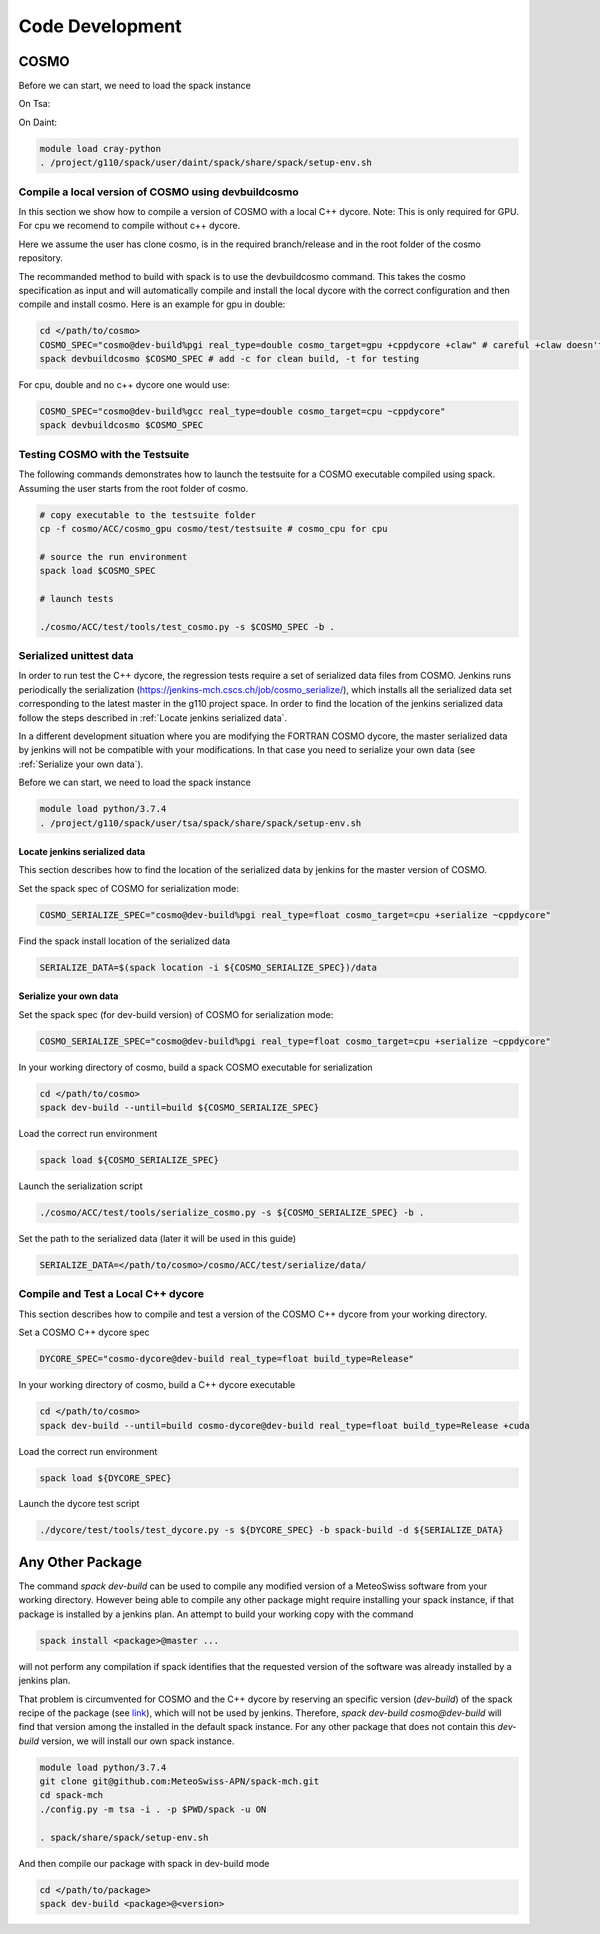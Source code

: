 Code Development
==================

COSMO
-------------

Before we can start, we need to load the spack instance

On Tsa:

.. code-block:: bash
  module load python/3.7.4
  . /project/g110/spack/user/tsa/spack/share/spack/setup-env.sh

On Daint:
  
.. code-block:: bash
  
  module load cray-python
  . /project/g110/spack/user/daint/spack/share/spack/setup-env.sh

Compile a local version of COSMO using devbuildcosmo
^^^^^^^^^^^^^^^^^^^^^^^^^^^^^^^^^^^^^^^^^^^^^^^^^^^^^^^^

In this section we show how to compile a version of COSMO with a local C++ dycore. 
Note: This is only required for GPU. For cpu we recomend to compile without
c++ dycore.

Here we assume the user has clone cosmo, is in the required branch/release and
in the root folder of the cosmo repository. 

The recommanded method to build with spack is to use the devbuildcosmo command. This takes the
cosmo specification as input and will automatically compile and install the
local dycore with the correct configuration and then compile and install
cosmo. Here is an example for gpu in double:

.. code-block:: bash 
  
  cd </path/to/cosmo>
  COSMO_SPEC="cosmo@dev-build%pgi real_type=double cosmo_target=gpu +cppdycore +claw" # careful +claw doesn't work on Daint!
  spack devbuildcosmo $COSMO_SPEC # add -c for clean build, -t for testing
  

For cpu, double and no c++ dycore one would use:

.. code-block:: bash 

  COSMO_SPEC="cosmo@dev-build%gcc real_type=double cosmo_target=cpu ~cppdycore"
  spack devbuildcosmo $COSMO_SPEC


Testing COSMO with the Testsuite
^^^^^^^^^^^^^^^^^^^^^^^^^^^^^^^^^^

The following commands demonstrates how to launch the testsuite for a COSMO
executable compiled using spack. Assuming the user starts from the root folder
of cosmo.

.. code-block:: bash 

  # copy executable to the testsuite folder
  cp -f cosmo/ACC/cosmo_gpu cosmo/test/testsuite # cosmo_cpu for cpu

  # source the run environment
  spack load $COSMO_SPEC

  # launch tests

  ./cosmo/ACC/test/tools/test_cosmo.py -s $COSMO_SPEC -b .
  

Serialized unittest data
^^^^^^^^^^^^^^^^^^^^^^^^^^

In order to run test the C++ dycore, the regression tests require a set of serialized data files from COSMO. 
Jenkins runs periodically the serialization (`<https://jenkins-mch.cscs.ch/job/cosmo_serialize/>`_), which installs all the serialized data set corresponding to the latest master in the g110 project space. In order to find the location of the jenkins serialized data follow the steps described in :ref:`Locate jenkins serialized data`.

In a different development situation where you are modifying the FORTRAN COSMO dycore, the master serialized data by jenkins will not be compatible with your modifications. 
In that case you need to serialize your own data (see :ref:`Serialize your own data`).

Before we can start, we need to load the spack instance

.. code-block:: bash

  module load python/3.7.4  
  . /project/g110/spack/user/tsa/spack/share/spack/setup-env.sh


Locate jenkins serialized data
""""""""""""""""""""""""""""""""
This section describes how to find the location of the serialized data by jenkins for the master version of COSMO. 

Set the spack spec of COSMO for serialization mode: 

.. code-block:: bash

  COSMO_SERIALIZE_SPEC="cosmo@dev-build%pgi real_type=float cosmo_target=cpu +serialize ~cppdycore"

Find the spack install location of the serialized data

.. code-block:: bash

  SERIALIZE_DATA=$(spack location -i ${COSMO_SERIALIZE_SPEC})/data


Serialize your own data
""""""""""""""""""""""""""

Set the spack spec (for dev-build version) of COSMO for serialization mode: 

.. code-block:: bash

  COSMO_SERIALIZE_SPEC="cosmo@dev-build%pgi real_type=float cosmo_target=cpu +serialize ~cppdycore"

In your working directory of cosmo, build a spack COSMO executable for serialization

.. code-block:: bash

  cd </path/to/cosmo>
  spack dev-build --until=build ${COSMO_SERIALIZE_SPEC}

Load the correct run environment

.. code-block:: bash

  spack load ${COSMO_SERIALIZE_SPEC}

Launch the serialization script

.. code-block:: bash

  ./cosmo/ACC/test/tools/serialize_cosmo.py -s ${COSMO_SERIALIZE_SPEC} -b .

Set the path to the serialized data (later it will be used in this guide)

.. code-block:: bash

  SERIALIZE_DATA=</path/to/cosmo>/cosmo/ACC/test/serialize/data/

Compile and Test a Local C++ dycore
^^^^^^^^^^^^^^^^^^^^^^^^^^^^^^^^^^^^

This section describes how to compile and test a version of the COSMO C++ dycore from your working directory. 

Set a COSMO C++ dycore spec

.. code-block:: bash

  DYCORE_SPEC="cosmo-dycore@dev-build real_type=float build_type=Release"

In your working directory of cosmo, build a C++ dycore executable 

.. code-block:: bash

  cd </path/to/cosmo>
  spack dev-build --until=build cosmo-dycore@dev-build real_type=float build_type=Release +cuda

Load the correct run environment

.. code-block:: bash

  spack load ${DYCORE_SPEC}

Launch the dycore test script

.. code-block:: bash

  ./dycore/test/tools/test_dycore.py -s ${DYCORE_SPEC} -b spack-build -d ${SERIALIZE_DATA}


Any Other Package
------------------------

The command `spack dev-build` can be used to compile any modified version of a MeteoSwiss software from your working directory. 
However being able to compile any other package might require installing your spack instance, if that package is installed by a jenkins plan.
An attempt to build your working copy with the command

.. code-block:: bash

  spack install <package>@master ... 

will not perform any compilation if spack identifies that the requested version of the software was already installed by a jenkins plan. 

That problem is circumvented for COSMO and the C++ dycore by reserving an specific version (`dev-build`) of the spack recipe of the package 
(see `link <https://github.com/MeteoSwiss-APN/spack-mch/blob/0092230d325525197f8991b172b321ffdb4a118a/packages/cosmo/package.py#L54>`_), 
which will not be used by jenkins. Therefore, `spack dev-build cosmo@dev-build` will find that version among the installed in the default spack instance.
For any other package that does not contain this `dev-build` version, we will install our own spack instance. 

.. code-block:: bash

  module load python/3.7.4 
  git clone git@github.com:MeteoSwiss-APN/spack-mch.git
  cd spack-mch
  ./config.py -m tsa -i . -p $PWD/spack -u ON

  . spack/share/spack/setup-env.sh

And then compile our package with spack in dev-build mode

.. code-block:: bash

  cd </path/to/package> 
  spack dev-build <package>@<version>

